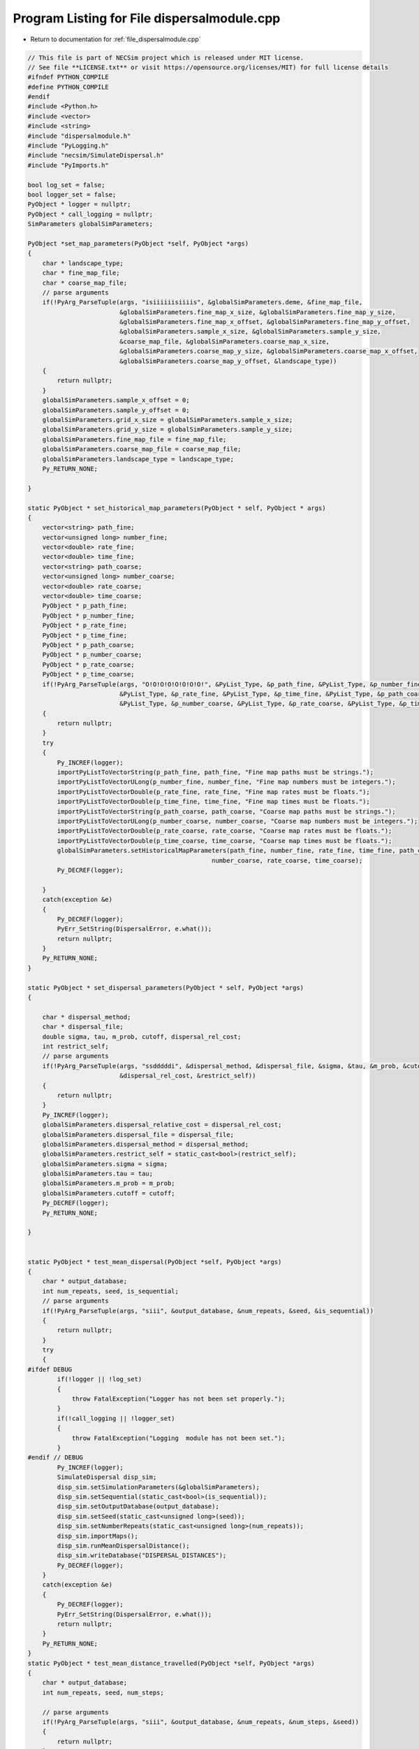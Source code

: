 
.. _program_listing_file_dispersalmodule.cpp:

Program Listing for File dispersalmodule.cpp
============================================

- Return to documentation for :ref:`file_dispersalmodule.cpp`

.. code-block:: cpp

   // This file is part of NECSim project which is released under MIT license.
   // See file **LICENSE.txt** or visit https://opensource.org/licenses/MIT) for full license details
   #ifndef PYTHON_COMPILE
   #define PYTHON_COMPILE
   #endif
   #include <Python.h>
   #include <vector>
   #include <string>
   #include "dispersalmodule.h"
   #include "PyLogging.h"
   #include "necsim/SimulateDispersal.h"
   #include "PyImports.h"
   
   bool log_set = false;
   bool logger_set = false;
   PyObject * logger = nullptr;
   PyObject * call_logging = nullptr;
   SimParameters globalSimParameters;
   
   PyObject *set_map_parameters(PyObject *self, PyObject *args)
   {
       char * landscape_type;
       char * fine_map_file;
       char * coarse_map_file;
       // parse arguments
       if(!PyArg_ParseTuple(args, "isiiiiiisiiiis", &globalSimParameters.deme, &fine_map_file,
                            &globalSimParameters.fine_map_x_size, &globalSimParameters.fine_map_y_size,
                            &globalSimParameters.fine_map_x_offset, &globalSimParameters.fine_map_y_offset,
                            &globalSimParameters.sample_x_size, &globalSimParameters.sample_y_size,
                            &coarse_map_file, &globalSimParameters.coarse_map_x_size,
                            &globalSimParameters.coarse_map_y_size, &globalSimParameters.coarse_map_x_offset,
                            &globalSimParameters.coarse_map_y_offset, &landscape_type))
       {
           return nullptr;
       }
       globalSimParameters.sample_x_offset = 0;
       globalSimParameters.sample_y_offset = 0;
       globalSimParameters.grid_x_size = globalSimParameters.sample_x_size;
       globalSimParameters.grid_y_size = globalSimParameters.sample_y_size;
       globalSimParameters.fine_map_file = fine_map_file;
       globalSimParameters.coarse_map_file = coarse_map_file;
       globalSimParameters.landscape_type = landscape_type;
       Py_RETURN_NONE;
   
   }
   
   static PyObject * set_historical_map_parameters(PyObject * self, PyObject * args)
   {
       vector<string> path_fine;
       vector<unsigned long> number_fine;
       vector<double> rate_fine;
       vector<double> time_fine;
       vector<string> path_coarse;
       vector<unsigned long> number_coarse;
       vector<double> rate_coarse;
       vector<double> time_coarse;
       PyObject * p_path_fine;
       PyObject * p_number_fine;
       PyObject * p_rate_fine;
       PyObject * p_time_fine;
       PyObject * p_path_coarse;
       PyObject * p_number_coarse;
       PyObject * p_rate_coarse;
       PyObject * p_time_coarse;
       if(!PyArg_ParseTuple(args, "O!O!O!O!O!O!O!O!", &PyList_Type, &p_path_fine, &PyList_Type, &p_number_fine,
                            &PyList_Type, &p_rate_fine, &PyList_Type, &p_time_fine, &PyList_Type, &p_path_coarse,
                            &PyList_Type, &p_number_coarse, &PyList_Type, &p_rate_coarse, &PyList_Type, &p_time_coarse))
       {
           return nullptr;
       }
       try
       {
           Py_INCREF(logger);
           importPyListToVectorString(p_path_fine, path_fine, "Fine map paths must be strings.");
           importPyListToVectorULong(p_number_fine, number_fine, "Fine map numbers must be integers.");
           importPyListToVectorDouble(p_rate_fine, rate_fine, "Fine map rates must be floats.");
           importPyListToVectorDouble(p_time_fine, time_fine, "Fine map times must be floats.");
           importPyListToVectorString(p_path_coarse, path_coarse, "Coarse map paths must be strings.");
           importPyListToVectorULong(p_number_coarse, number_coarse, "Coarse map numbers must be integers.");
           importPyListToVectorDouble(p_rate_coarse, rate_coarse, "Coarse map rates must be floats.");
           importPyListToVectorDouble(p_time_coarse, time_coarse, "Coarse map times must be floats.");
           globalSimParameters.setHistoricalMapParameters(path_fine, number_fine, rate_fine, time_fine, path_coarse,
                                                     number_coarse, rate_coarse, time_coarse);
           Py_DECREF(logger);
   
       }
       catch(exception &e)
       {
           Py_DECREF(logger);
           PyErr_SetString(DispersalError, e.what());
           return nullptr;
       }
       Py_RETURN_NONE;
   }
   
   static PyObject * set_dispersal_parameters(PyObject * self, PyObject *args)
   {
   
       char * dispersal_method;
       char * dispersal_file;
       double sigma, tau, m_prob, cutoff, dispersal_rel_cost;
       int restrict_self;
       // parse arguments
       if(!PyArg_ParseTuple(args, "ssdddddi", &dispersal_method, &dispersal_file, &sigma, &tau, &m_prob, &cutoff,
                            &dispersal_rel_cost, &restrict_self))
       {
           return nullptr;
       }
       Py_INCREF(logger);
       globalSimParameters.dispersal_relative_cost = dispersal_rel_cost;
       globalSimParameters.dispersal_file = dispersal_file;
       globalSimParameters.dispersal_method = dispersal_method;
       globalSimParameters.restrict_self = static_cast<bool>(restrict_self);
       globalSimParameters.sigma = sigma;
       globalSimParameters.tau = tau;
       globalSimParameters.m_prob = m_prob;
       globalSimParameters.cutoff = cutoff;
       Py_DECREF(logger);
       Py_RETURN_NONE;
       
   }
   
   
   static PyObject * test_mean_dispersal(PyObject *self, PyObject *args)
   {
       char * output_database;
       int num_repeats, seed, is_sequential;
       // parse arguments
       if(!PyArg_ParseTuple(args, "siii", &output_database, &num_repeats, &seed, &is_sequential))
       {
           return nullptr;
       }
       try
       {
   #ifdef DEBUG
           if(!logger || !log_set)
           {
               throw FatalException("Logger has not been set properly.");
           }
           if(!call_logging || !logger_set)
           {
               throw FatalException("Logging  module has not been set.");
           }
   #endif // DEBUG
           Py_INCREF(logger);
           SimulateDispersal disp_sim;
           disp_sim.setSimulationParameters(&globalSimParameters);
           disp_sim.setSequential(static_cast<bool>(is_sequential));
           disp_sim.setOutputDatabase(output_database);
           disp_sim.setSeed(static_cast<unsigned long>(seed));
           disp_sim.setNumberRepeats(static_cast<unsigned long>(num_repeats));
           disp_sim.importMaps();
           disp_sim.runMeanDispersalDistance();
           disp_sim.writeDatabase("DISPERSAL_DISTANCES");
           Py_DECREF(logger);
       }
       catch(exception &e)
       {
           Py_DECREF(logger);
           PyErr_SetString(DispersalError, e.what());
           return nullptr;
       }
       Py_RETURN_NONE;
   }
   static PyObject * test_mean_distance_travelled(PyObject *self, PyObject *args)
   {
       char * output_database;
       int num_repeats, seed, num_steps;
   
       // parse arguments
       if(!PyArg_ParseTuple(args, "siii", &output_database, &num_repeats, &num_steps, &seed))
       {
           return nullptr;
       }
       try
       {
           Py_INCREF(logger);
           SimulateDispersal disp_sim;
           disp_sim.setSimulationParameters(&globalSimParameters);
           disp_sim.setOutputDatabase(output_database);
           disp_sim.setSeed(static_cast<unsigned long>(seed));
           disp_sim.setNumberRepeats(static_cast<unsigned long>(num_repeats));
           disp_sim.setNumberSteps(static_cast<unsigned long>(num_steps));
           disp_sim.importMaps();
           disp_sim.runMeanDistanceTravelled();
           disp_sim.writeDatabase("DISTANCES_TRAVELLED");
           Py_DECREF(logger);
       }
       catch(exception &e)
       {
   #ifdef DEBUG
           writeLog(50, e.what());
   #endif // DEBUG
           Py_DECREF(logger);
           PyErr_SetString(DispersalError, e.what());
           return nullptr;
       }
       Py_RETURN_NONE;
   }
   
   
   static PyMethodDef DispersalMethods[] = 
   {
       {"set_map_parameters", set_map_parameters, METH_VARARGS,
               "Sets the map parameters for the dispersal simulation."},
       {"set_historical_map_parameters", set_historical_map_parameters, METH_VARARGS,
               "Sets the historical map parameters for the dispersal simulation."},
       {"set_dispersal_parameters", set_dispersal_parameters, METH_VARARGS,
               "Sets the dispersal parameters for the dispersal simulation."},
       {"test_mean_dispersal", test_mean_dispersal, METH_VARARGS,
               "Simulates the dispersal function on the provided map, recording the mean dispersal distance."},
       {"test_mean_distance_travelled", test_mean_distance_travelled, METH_VARARGS,
        "Simulates the dispersal function on the provided map,"
                " recording the mean distance travelled in the number of steps."},
       {"set_log_function", set_log_function, METH_VARARGS, "calls logging"},
       {"set_logger", set_logger, METH_VARARGS, "Sets the logger to use"},
       {nullptr, nullptr, 0 , nullptr}
   };
   
   // Conditional compilation for python >= 3.0 (changed how python integration worked)
   #if PY_MAJOR_VERSION >= 3
   static int dispersal_traverse(PyObject *m, visitproc visit, void *arg)
   {
       Py_VISIT(GETSTATE(m)->error);
       return 0;
   }
   
   static int dispersal_clear(PyObject *m)
   {
       Py_CLEAR(GETSTATE(m)->error);
       return 0;
   }
   
   #endif
   
   
   #if PY_MAJOR_VERSION >= 3
   static struct PyModuleDef moduledef =
   {
       PyModuleDef_HEAD_INIT,
       "dispersalmodule",
       nullptr,
       sizeof(struct module_state),
       DispersalMethods,
       nullptr,
       dispersal_traverse,
       dispersal_clear,
       nullptr
   };
   
   
   #define INITERROR return NULL
   
   PyMODINIT_FUNC
   PyInit_dispersalmodule(void)
   #else
   #define INITERROR return
   
   PyMODINIT_FUNC
   initdispersalmodule(void)
   #endif
   {
       PyObject *module;
       #if PY_MAJOR_VERSION>=3
       module = PyModule_Create(&moduledef);
       #else
       module = Py_InitModule("dispersalmodule", DispersalMethods);
       #endif
       if(module == nullptr)
       {
           INITERROR;
       }
       // Threading support
       if(!PyEval_ThreadsInitialized())
       {
           PyEval_InitThreads();
           
       }
       DispersalError = PyErr_NewException((char*)"dispersal.Error", nullptr, nullptr);
       Py_INCREF(DispersalError);
       PyModule_AddObject(module, "DispersalError", DispersalError);
       #if PY_MAJOR_VERSION >= 3
       return module;
       #endif
   }
